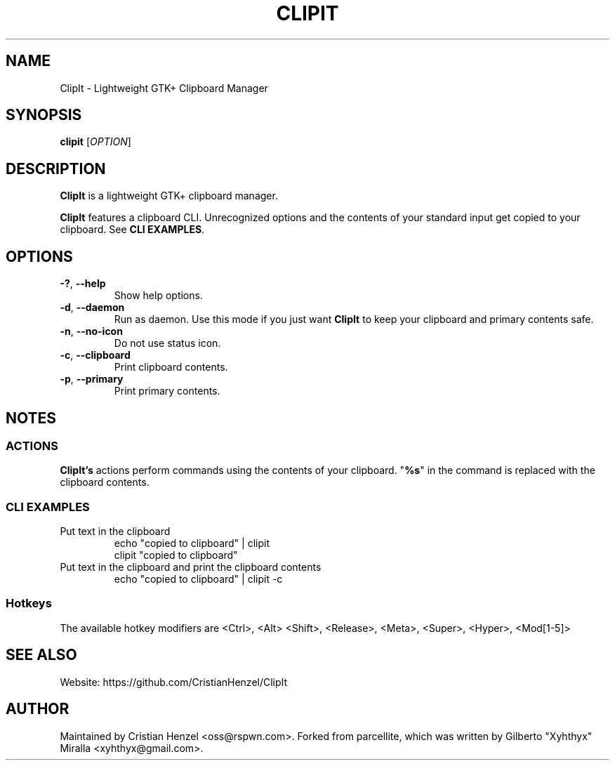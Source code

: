 .TH CLIPIT 1 "2010-11-11"
.SH NAME
ClipIt \- Lightweight GTK+ Clipboard Manager
.SH SYNOPSIS
.B clipit
[\fIOPTION\fR]
.SH DESCRIPTION
\fBClipIt\fR is a lightweight GTK+ clipboard manager.

\fBClipIt\fR features a clipboard CLI. Unrecognized options and the contents
of your standard input get copied to your clipboard. See \fBCLI EXAMPLES\fR.
.SH
.B OPTIONS
.TP
.B \-?\fR, \fB\-\-help
Show help options.
.TP
.B \-d\fR, \fB\-\-daemon
Run as daemon. Use this mode if you just want \fBClipIt\fR to keep your clipboard
and primary contents safe.
.TP
.B \-n\fR, \fB\-\-no-icon
Do not use status icon.
.TP
.B \-c\fR, \fB\-\-clipboard
Print clipboard contents.
.TP
.B \-p\fR, \fB\-\-primary
Print primary contents.
.SH NOTES
.SS ACTIONS
\fBClipIt's\fR actions perform commands using the contents of your clipboard. "\fB%s\fR" in the command
is replaced with the clipboard contents.
.SS CLI EXAMPLES
.TP
Put text in the clipboard
 echo "copied to clipboard" | clipit
 clipit "copied to clipboard"
.TP
Put text in the clipboard and print the clipboard contents
 echo "copied to clipboard" | clipit \-c
.SS Hotkeys
 The available hotkey modifiers are <Ctrl>, <Alt> <Shift>, <Release>, <Meta>, <Super>, <Hyper>, <Mod[1\-5]>
.SH SEE ALSO
.PP
Website: https://github.com/CristianHenzel/ClipIt
.SH AUTHOR
Maintained by Cristian Henzel <oss@rspwn.com>.
Forked from parcellite, which was written by Gilberto "Xyhthyx" Miralla <xyhthyx@gmail.com>.
